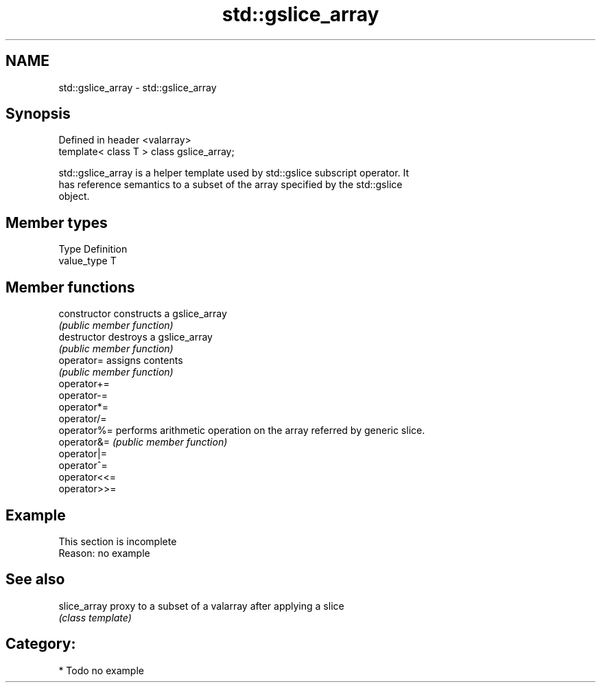 .TH std::gslice_array 3 "2019.03.28" "http://cppreference.com" "C++ Standard Libary"
.SH NAME
std::gslice_array \- std::gslice_array

.SH Synopsis
   Defined in header <valarray>
   template< class T > class gslice_array;

   std::gslice_array is a helper template used by std::gslice subscript operator. It
   has reference semantics to a subset of the array specified by the std::gslice
   object.

.SH Member types

   Type       Definition
   value_type T

.SH Member functions

   constructor   constructs a gslice_array
                 \fI(public member function)\fP 
   destructor    destroys a gslice_array
                 \fI(public member function)\fP 
   operator=     assigns contents
                 \fI(public member function)\fP 
   operator+=
   operator-=
   operator*=
   operator/=
   operator%=    performs arithmetic operation on the array referred by generic slice.
   operator&=    \fI(public member function)\fP 
   operator|=
   operator^=
   operator<<=
   operator>>=

.SH Example

    This section is incomplete
    Reason: no example

.SH See also

   slice_array proxy to a subset of a valarray after applying a slice
               \fI(class template)\fP 

.SH Category:

     * Todo no example
